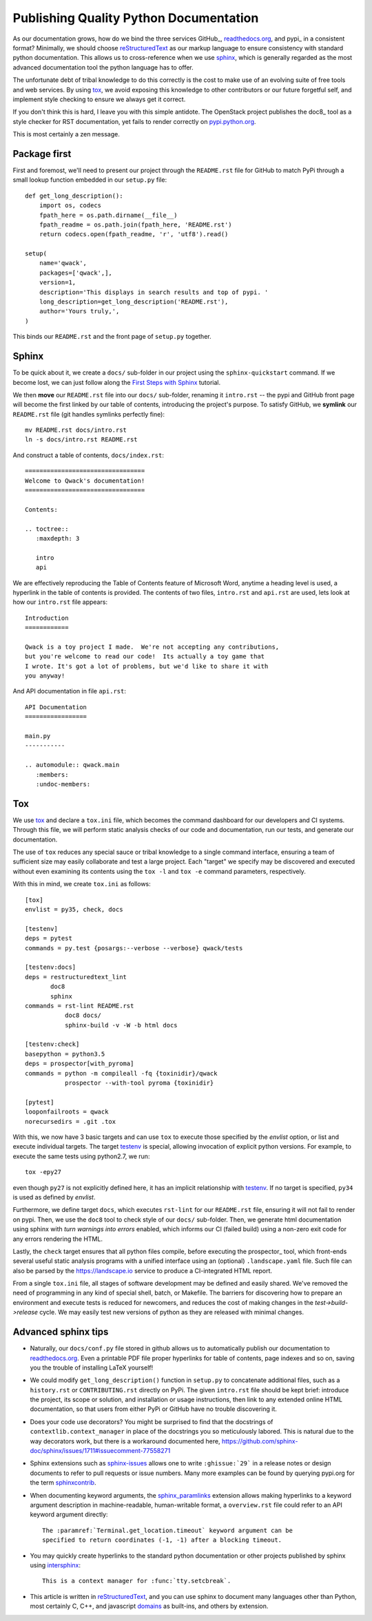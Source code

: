 Publishing Quality Python Documentation
=======================================

As our documentation grows, how do we bind the three services GitHub_,
readthedocs.org_, and pypi_ in a consistent format?  Minimally, we should
choose reStructuredText_ as our markup language to ensure consistency with
standard python documentation.  This allows us to cross-reference when we use
sphinx_, which is generally regarded as the most advanced documentation tool
the python language has to offer.

The unfortunate debt of tribal knowledge to do this correctly is the cost to
make use of an evolving suite of free tools and web services.  By using tox_,
we avoid exposing this knowledge to other contributors or our future forgetful
self, and implement style checking to ensure we always get it correct.

If you don't think this is hard, I leave you with this simple antidote.
The OpenStack project publishes the doc8_ tool as a style checker for RST
documentation, yet fails to render correctly on `pypi.python.org
<https://pypi.python.org/pypi/doc8/0.6.0>`_.

This is most certainly a zen message.

Package first
-------------

First and foremost, we'll need to present our project through the
``README.rst`` file for GitHub to match PyPi through a small lookup function
embedded in our ``setup.py`` file::

       def get_long_description():
           import os, codecs
           fpath_here = os.path.dirname(__file__)
           fpath_readme = os.path.join(fpath_here, 'README.rst')
           return codecs.open(fpath_readme, 'r', 'utf8').read()

       setup(
           name='qwack',
           packages=['qwack',],
           version=1,
           description='This displays in search results and top of pypi. '
           long_description=get_long_description('README.rst'),
           author='Yours truly,',
       )
        
This binds our ``README.rst`` and the front page of ``setup.py`` together.

Sphinx
------

To be quick about it, we create a ``docs/`` sub-folder in our project using the
``sphinx-quickstart`` command. If we become lost, we can just follow along
the `First Steps with Sphinx
<http://www.sphinx-doc.org/en/stable/tutorial.html>`_ tutorial.

We then **move** our ``README.rst`` file into our ``docs/`` sub-folder,
renaming it ``intro.rst`` -- the pypi and GitHub front page will become the
first linked by our table of contents, introducing the project's purpose.
To satisfy GitHub, we **symlink** our ``README.rst`` file (git handles symlinks
perfectly fine)::

        mv README.rst docs/intro.rst
        ln -s docs/intro.rst README.rst

And construct a table of contents, ``docs/index.rst``::

        =================================
        Welcome to Qwack's documentation!
        =================================

        Contents:

        .. toctree::
           :maxdepth: 3

           intro
           api

We are effectively reproducing the Table of Contents feature of Microsoft Word,
anytime a heading level is used, a hyperlink in the table of contents is
provided.  The contents of two files, ``intro.rst`` and ``api.rst`` are used,
lets look at how our ``intro.rst`` file appears::

        Introduction
        ============

        Qwack is a toy project I made.  We're not accepting any contributions,
        but you're welcome to read our code!  Its actually a toy game that
        I wrote. It's got a lot of problems, but we'd like to share it with
        you anyway!

And API documentation in file ``api.rst``::

        API Documentation
        =================

        main.py
        -----------

        .. automodule:: qwack.main
           :members:
           :undoc-members:

Tox
---

We use tox_ and declare a ``tox.ini`` file, which becomes the command dashboard
for our developers and CI systems.  Through this file, we will perform static
analysis checks of our code and documentation, run our tests, and generate our
documentation. 

The use of ``tox`` reduces any special sauce or tribal knowledge to a single
command interface, ensuring a team of sufficient size may easily collaborate
and test a large project. Each "target" we specify may be discovered and
executed without even examining its contents using the ``tox -l`` and
``tox -e`` command parameters, respectively.

With this in mind, we create ``tox.ini`` as follows::

        [tox]
        envlist = py35, check, docs

        [testenv]
        deps = pytest
        commands = py.test {posargs:--verbose --verbose} qwack/tests

        [testenv:docs]
        deps = restructuredtext_lint
               doc8
               sphinx
        commands = rst-lint README.rst
                   doc8 docs/
                   sphinx-build -v -W -b html docs

        [testenv:check]
        basepython = python3.5
        deps = prospector[with_pyroma]
        commands = python -m compileall -fq {toxinidir}/qwack
                   prospector --with-tool pyroma {toxinidir}

        [pytest]
        looponfailroots = qwack
        norecursedirs = .git .tox

With this, we now have 3 basic targets and can use ``tox`` to execute those
specified by the *envlist* option, or list and execute individual targets. The
target testenv_ is special, allowing invocation of explicit python versions.
For example, to execute the same tests using python2.7, we run::

    tox -epy27

even though ``py27`` is not explicitly defined here, it has an implicit
relationship with testenv_.  If no target is specified, ``py34`` is used
as defined by *envlist*.

Furthermore, we define target ``docs``, which executes ``rst-lint`` for our
``README.rst`` file, ensuring it will not fail to render on pypi.  Then, we use
the ``doc8`` tool to check style of our ``docs/`` sub-folder.  Then, we
generate html documentation using sphinx with *turn warnings into errors*
enabled, which informs our CI (failed build) using a non-zero exit code for any
errors rendering the HTML.

Lastly, the ``check`` target ensures that all python files compile, before
executing the prospector_ tool, which front-ends several useful static analysis
programs with a unified interface using an (optional) ``.landscape.yaml`` file.
Such file can also be parsed by the https://landscape.io service to produce a
CI-integrated HTML report.

From a single ``tox.ini`` file, all stages of software development may be
defined and easily shared.  We've removed the need of programming in any kind
of special shell, batch, or Makefile.  The barriers for discovering how to
prepare an environment and execute tests is reduced for newcomers, and reduces
the cost of making changes in the *test->build->release* cycle.  We may easily
test new versions of python as they are released with minimal changes.

Advanced sphinx tips
--------------------

- Naturally, our ``docs/conf.py`` file stored in github allows us to
  automatically publish our documentation to readthedocs.org_. Even a printable
  PDF file proper hyperlinks for table of contents, page indexes and so on,
  saving you the trouble of installing LaTeX yourself!

- We could modify ``get_long_description()`` function in ``setup.py`` to
  concatenate additional files, such as a ``history.rst`` or
  ``CONTRIBUTING.rst`` directly on PyPi.  The given ``intro.rst`` file
  should be kept brief: introduce the project, its scope or solution, and
  installation or usage instructions, then link to any extended online HTML
  documentation, so that users from either PyPi or GitHub have no trouble
  discovering it.

- Does your code use decorators? You might be surprised to find that the
  docstrings of ``contextlib.context_manager`` in place of the docstrings
  you so meticulously labored.  This is natural due to the way decorators
  work, but there is a workaround documented here,
  https://github.com/sphinx-doc/sphinx/issues/1711#issuecomment-77558271

- Sphinx extensions such as sphinx-issues_ allows one to write
  ``:ghissue:`29``` in a release notes or design documents to refer to pull
  requests or issue numbers.  Many more examples can be found by querying
  pypi.org for the term sphinxcontrib_.

- When documenting keyword arguments, the sphinx_paramlinks_ extension allows
  making hyperlinks to a keyword argument description in machine-readable,
  human-writable format, a ``overview.rst`` file could refer to an API
  keyword argument directly::

        The :paramref:`Terminal.get_location.timeout` keyword argument can be
        specified to return coordinates (-1, -1) after a blocking timeout.

- You may quickly create hyperlinks to the standard python documentation or
  other projects published by sphinx using intersphinx_::

        This is a context manager for :func:`tty.setcbreak`.

- This article is written in reStructuredText_, and you can use sphinx to
  document many languages other than Python, most certainly C, C++, and
  javascript `domains <http://www.sphinx-doc.org/en/stable/domains.html>`_
  as built-ins, and others by extension.

.. _tools/custom-combine.py: https://github.com/jquast/blessed/blob/05a53c6ea66f0e0d440bd0d74aee1e4424be02dd/tools/custom-combine.py
.. _sphinx-issues: https://pypi.python.org/pypi/sphinx-issues
.. _readthedocs.org: https://readthedocs.org/
.. _signalpillar: https://github.com/signalpillar
.. _setenv: http://testrun.org/tox/latest/example/basic.html#setting-environment-variables
.. _passenv: http://testrun.org/tox/latest/example/basic.html#passing-down-environment-variables
.. _pytest.mark.skipif: https://pytest.org/latest/skipping.html#marking-a-test-function-to-be-skipped
.. _testenv: http://testrun.org/tox/latest/example/basic.html#a-simple-tox-ini-default-environments
.. _sphinx_paramlinks: https://pypi.python.org/pypi/sphinx-paramlinks
.. _sphinxcontrib: https://pypi.python.org/pypi?%3Aaction=search&term=sphinxcontrib&submit=search
.. _intersphinx: http://www.sphinx-doc.org/en/stable/tutorial.html#intersphinx
.. _reStructuredText: http://docutils.sourceforge.net/docs/ref/rst/restructuredtext.html
.. _envname: http://testrun.org/tox/latest/plugins.html?highlight=envname#tox.config.TestenvConfig.envname
